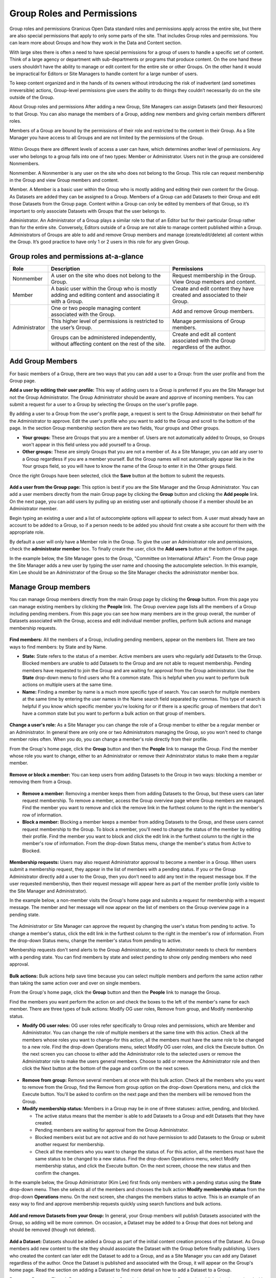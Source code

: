 .. _`user-docs group roles and permissions`:
===========================
Group Roles and Permissions
===========================

Group roles and permissions
Granicus Open Data standard roles and permissions apply across the entire site, but there are also special permissions that apply to only some parts of the site. That includes Group roles and permissions. You can learn more about Groups and how they work in the Data and Content section.

With large sites there is often a need to have special permissions for a group of users to handle a specific set of content. Think of a large agency or department with sub-departments or programs that produce content. On the one hand these users shouldn’t have the ability to manage or edit content for the entire site or other Groups. On the other hand it would be impractical for Editors or Site Managers to handle content for a large number of users.

To keep content organized and in the hands of its owners without introducing the risk of inadvertent (and sometimes irreversible) actions, Group-level permissions give users the ability to do things they couldn’t necessarily do on the site outside of the Group.

About Group roles and permissions
After adding a new Group, Site Managers can assign Datasets (and their Resources) to that Group. You can also manage the members of a Group, adding new members and giving certain members different roles.

Members of a Group are bound by the permissions of their role and restricted to the content in their Group. As a Site Manager you have access to all Groups and are not limited by the permissions of the Group.

.. figure:: ../images/site_manager_playbook/group_roles_and_permissions/group_roles_perms_01.png
   :alt: An example of a Group of an out-of-the-box DKAN site.

Within Groups there are different levels of access a user can have, which determines another level of permissions. Any user who belongs to a group falls into one of two types: Member or Administrator. Users not in the group are considered Nonmembers.

Nonmember. A Nonmember is any user on the site who does not belong to the Group. This role can request membership in the Group and view Group members and content.

Member. A Member is a basic user within the Group who is mostly adding and editing their own content for the Group. As Datasets are added they can be assigned to a Group. Members of a Group can add Datasets to their Group and edit those Datasets from the Group page. Content within a Group can only be edited by members of that Group, so it’s important to only associate Datasets with Groups that the user belongs to.

Administrator. An Administrator of a Group plays a similar role to that of an Editor but for their particular Group rather than for the entire site. Conversely, Editors outside of a Group are not able to manage content published within a Group. Administrators of Groups are able to add and remove Group members and manage (create/edit/delete) all content within the Group. It’s good practice to have only 1 or 2 users in this role for any given Group.

Group roles and permissions at-a-glance
~~~~~~~~~~~~~~~~~~~~~~~~~~~~~~~~~~~~~~~

+---------------+---------------------------------------------------------------------------------------------------------+---------------------------------------------------------------------------------+
| Role          | Description                                                                                             | Permissions                                                                     |
+===============+=========================================================================================================+=================================================================================+
| Nonmember     | A user on the site who does not belong to the Group.                                                    | Request membership in the Group. View Group members and content.                |
+---------------+---------------------------------------------------------------------------------------------------------+---------------------------------------------------------------------------------+
| Member        | A basic user within the Group who is mostly adding and editing content and associating it with a Group. | Create and edit content they have created and associated to their Group.        |
+---------------+---------------------------------------------------------------------------------------------------------+---------------------------------------------------------------------------------+
| Administrator | One or two people managing content associated with the Group.                                           | Add and remove Group members.                                                   |
|               +---------------------------------------------------------------------------------------------------------+---------------------------------------------------------------------------------+
|               | This higher level of permissions is restricted to the user’s Group.                                     | Manage permissions of Group members.                                            |
|               +---------------------------------------------------------------------------------------------------------+---------------------------------------------------------------------------------+
|               | Groups can be administered independently, without affecting content on the rest of the site.            | Create and edit all content associated with the Group regardless of the author. |
+---------------+---------------------------------------------------------------------------------------------------------+---------------------------------------------------------------------------------+

Add Group Members
~~~~~~~~~~~~~~~~~

For basic members of a Group, there are two ways that you can add a user to a Group: from the user profile and from the Group page.

**Add a user by editing their user profile:** This way of adding users to a Group is preferred if you are the Site Manager but not the Group Administrator. The Group Administrator should be aware and approve of incoming members. You can submit a request for a user to a Group by selecting the Groups on the user's profile page.

By adding a user to a Group from the user's profile page, a request is sent to the Group Administrator on their behalf for the Administrator to approve. Edit the user's profile who you want to add to the Group and scroll to the bottom of the page. In the section Group membership section there are two fields, Your groups and Other groups.

- **Your groups:** These are Groups that you are a member of. Users are not automatically added to Groups, so Groups won't appear in this field unless you add yourself to a Group.

- **Other groups:** These are simply Groups that you are not a member of. As a Site Manager, you can add any user to a Group regardless if you are a member yourself. But the Group names will not automatically appear like in the Your groups field, so you will have to know the name of the Group to enter it in the Other groups field.

Once the right Groups have been selected, click the **Save** button at the bottom to submit the requests.

.. figure:: ../images/site_manager_playbook/group_roles_and_permissions/group_roles_perms_02.png
   :alt: The "Group membership" portion of a user's profile page.

**Add a user from the Group page:** This option is best if you are the Site Manager and the Group Administrator. You can add a user members directly from the main Group page by clicking the **Group** button and clicking the **Add people** link. On the next page, you can add users by pulling up an existing user and optionally choose if a member should be an Administrator member.

Begin typing an existing a user and a list of autocomplete options will appear to select from. A user must already have an account to be added to a Group, so if a person needs to be added you should first create a site account for them with the appropriate role.

By default a user will only have a Member role in the Group. To give the user an Administrator role and permissions, check the **administrator member** box. To finally create the user, click the **Add users** button at the bottom of the page.

In the example below, the Site Manager goes to the Group, "Committee on International Affairs". From the Group page the Site Manager adds a new user by typing the user name and choosing the autocomplete selection. In this example, Kim Lee should be an Administrator of the Group so the Site Manager checks the administrator member box.

.. figure:: ../images/site_manager_playbook/group_roles_and_permissions/group_roles_perms_03.gif
   :alt: An animated screencap showing the process of adding a new user to a Group.

Manage Group members
~~~~~~~~~~~~~~~~~~~~

You can manage Group members directly from the main Group page by clicking the **Group** button. From this page you can manage existing members by clicking the **People** link. The Group overview page lists all the members of a Group including pending members. From this page you can see how many members are in the group overall, the number of Datasets associated with the Group, access and edit individual member profiles, perform bulk actions and manage membership requests.

.. figure:: ../images/site_manager_playbook/group_roles_and_permissions/group_roles_perms_04.png
   :alt: The "Group Overview" screen showing Group membership.

**Find members:** All the members of a Group, including pending members, appear on the members list. There are two ways to find members: by State and by Name.

- **State:** State refers to the status of a member. Active members are users who regularly add Datasets to the Group. Blocked members are unable to add Datasets to the Group and are not able to request membership. Pending members have requested to join the Group and are waiting for approval from the Group administrator. Use the **State** drop-down menu to find users who fit a common state. This is helpful when you want to perform bulk actions on multiple users at the same time.

- **Name:** Finding a member by name is a much more specific type of search. You can search for multiple members at the same time by entering the user names in the Name search field separated by commas. This type of search is helpful if you know which specific member you're looking for or if there is a specific group of members that don't have a common state but you want to perform a bulk action on that group of members.

.. figure:: ../images/site_manager_playbook/group_roles_and_permissions/group_roles_perms_05.png
   :alt: This screen is what you'll see when searching for a Group member by name.

**Change a user's role:** As a Site Manager you can change the role of a Group member to either be a regular member or an Administrator. In general there are only one or two Administrators managing the Group, so you won't need to change member roles often. When you do, you can change a member's role directly from their profile.

From the Group's home page, click the **Group** button and then the **People** link to manage the Group. Find the member whose role you want to change, either to an Administrator or remove their Administrator status to make them a regular member.

.. figure:: ../images/site_manager_playbook/group_roles_and_permissions/group_roles_perms_06.gif
   :alt: This animated screencap shows what it looks like when a Site Manager edits a user's membership within a Group.

**Remove or block a member:** You can keep users from adding Datasets to the Group in two ways: blocking a member or removing them from a Group.

.. figure:: ../images/site_manager_playbook/group_roles_and_permissions/group_roles_perms_07.png
   :alt: This screencap shows Group members and whether they're active or have been blocked.

- **Remove a member:** Removing a member keeps them from adding Datasets to the Group, but these users can later request membership. To remove a member, access the Group overview page where Group members are managed. Find the member you want to remove and click the remove link in the furthest column to the right in the member's row of information.

- **Block a member:** Blocking a member keeps a member from adding Datasets to the Group, and these users cannot request membership to the Group. To block a member, you'll need to change the status of the member by editing their profile. Find the member you want to block and click the edit link in the furthest column to the right in the member's row of information. From the drop-down Status menu, change the member's status from Active to Blocked.

.. figure:: ../images/site_manager_playbook/group_roles_and_permissions/group_roles_perms_08.png
   :alt: This screencap shows what you'll see when editing a user's Group membership.

**Membership requests:** Users may also request Administrator approval to become a member in a Group. When users submit a membership request, they appear in the list of members with a pending status. If you or the Group Administrator directly add a user to the Group, then you don’t need to add any text in the request message box. If the user requested membership, then their request message will appear here as part of the member profile (only visible to the Site Manager and Administrator).

In the example below, a non-member visits the Group's home page and submits a request for membership with a request message. The member and her message will now appear on the list of members on the Group overview page in a pending state.

.. figure:: ../images/site_manager_playbook/group_roles_and_permissions/group_roles_perms_09.gif
   :alt: This animated screencap shows the process of a user requesting membership to a Group.

The Administrator or Site Manager can approve the request by changing the user's status from pending to active. To change a member's status, click the edit link in the furthest column to the right in the member's row of information. From the drop-down Status menu, change the member's status from pending to active.

Membership requests don't send alerts to the Group Administrator, so the Administrator needs to check for members with a pending state. You can find members by state and select pending to show only pending members who need approval.

.. figure:: ../images/site_manager_playbook/group_roles_and_permissions/group_roles_perms_10.gif
   :alt: This animated screencap shows the process of editing a user's Group membership.

**Bulk actions:** Bulk actions help save time because you can select multiple members and perform the same action rather than taking the same action over and over on single members.

From the Group's home page, click the **Group** button and then the **People** link to manage the Group.

Find the members you want perform the action on and check the boxes to the left of the member's name for each member. There are three types of bulk actions: Modify OG user roles, Remove from group, and Modify membership status.

- **Modify OG user roles:** OG user roles refer specifically to Group roles and permissions, which are Member and Administrator. You can change the role of multiple members at the same time with this action. Check all the members whose roles you want to change–for this action, all the members must have the same role to be changed to a new role. Find the drop-down Operations menu, select Modify OG user roles, and click the Execute button. On the next screen you can choose to either add the Administrator role to the selected users or remove the Administrator role to make the users general members. Choose to add or remove the Administrator role and then click the Next button at the bottom of the page and confirm on the next screen.

.. figure:: ../images/site_manager_playbook/group_roles_and_permissions/group_roles_perms_11.png
   :alt: This screencap shows the process of editing OG user roles.

- **Remove from group:** Remove several members at once with this bulk action. Check all the members who you want to remove from the Group, find the Remove from group option on the drop-down Operations menu, and click the Execute button. You'll be asked to confirm on the next page and then the members will be removed from the Group.

- **Modify membership status:** Members in a Group may be in one of three statuses: active, pending, and blocked.

  - The active status means that the member is able to add Datasets to a Group and edit Datasets that they have created.
  - Pending members are waiting for approval from the Group Administrator.
  - Blocked members exist but are not active and do not have permission to add Datasets to the Group or submit another request for membership.
  - Check all the members who you want to change the status of. For this action, all the members must have the same status to be changed to a new status. Find the drop-down Operations menu, select Modify membership status, and click the Execute button. On the next screen, choose the new status and then confirm the changes.

In the example below, the Group Administrator (Kim Lee) first finds only members with a pending status using the **State** drop-down menu. Then she selects all of the members and chooses the bulk action **Modify membership status** from the drop-down **Operations** menu. On the next screen, she changes the members status to active. This is an example of an easy way to find and approve membership requests quickly using search functions and bulk actions.

.. figure:: ../images/site_manager_playbook/group_roles_and_permissions/group_roles_perms_12.gif
   :alt: This animated screencap shows the process of modifying OG user roles.

**Add and remove Datasets from your Group:** In general, your Group members will publish Datasets associated with the Group, so adding will be more common. On occasion, a Dataset may be added to a Group that does not belong and should be removed (though not deleted).

.. figure:: ../images/site_manager_playbook/group_roles_and_permissions/group_roles_perms_13.png
   :alt: This screencap shows what you'll see at the bottom of a Dataset's page when editing it and selecting which Groups it should be assigned to.

**Add a Dataset:** Datasets should be added a Group as part of the initial content creation process of the Dataset. As Group members add new content to the site they should associate the Dataset with the Group before finally publishing. Users who created the content can later edit the Dataset to add to a Group, and as a Site Manager you can add any Dataset regardless of the author. Once the Dataset is published and associated with the Group, it will appear on the Group's home page. Read the section on adding a Dataset to find more detail on how to add a Dataset to a Group.

**Remove a Dataset:** Though Datasets appear on the Group's home page once a Dataset is published and associated with the Group, they are not managed within the Group. To remove a Dataset, the content author, Group Administrator, or Site Manager needs to edit the Dataset directly and remove the Group associated with the Dataset. Once the Group is removed from the Dataset it will no longer appear on the Group's home page.
